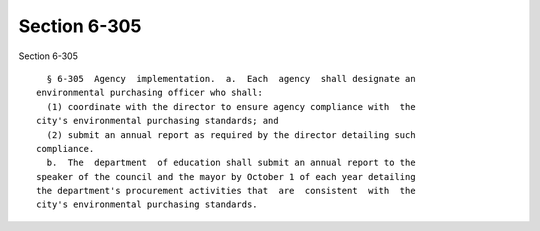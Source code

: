 Section 6-305
=============

Section 6-305 ::    
        
     
        § 6-305  Agency  implementation.  a.  Each  agency  shall designate an
      environmental purchasing officer who shall:
        (1) coordinate with the director to ensure agency compliance with  the
      city's environmental purchasing standards; and
        (2) submit an annual report as required by the director detailing such
      compliance.
        b.  The  department  of education shall submit an annual report to the
      speaker of the council and the mayor by October 1 of each year detailing
      the department's procurement activities that  are  consistent  with  the
      city's environmental purchasing standards.
    
    
    
    
    
    
    